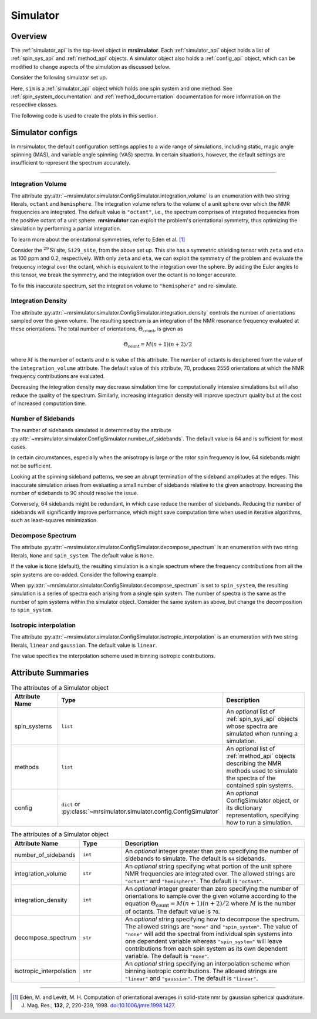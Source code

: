 .. _simulator_documentation:

=========
Simulator
=========

Overview
--------

The :ref:`simulator_api` is the top-level object in **mrsimulator**. Each :ref:`simulator_api`
object holds a list of :ref:`spin_sys_api` and :ref:`method_api` objects.
A simulator object also holds a :ref:`config_api` object, which can be modified to change aspects
of the simulation as discussed below.

Consider the following simulator set up.

.. plot::
    :context: reset

    from mrsimulator import Site, Simulator, SpinSystem
    from mrsimulator.spin_system.tensors import SymmetricTensor
    from mrsimulator.method import SpectralDimension
    from mrsimulator.method.lib import BlochDecaySpectrum

    # Setup the spin system and method objects
    Si29_site = Site(
        isotope="29Si",
        shielding_symmetric=SymmetricTensor(
            zeta=100,  # in ppm
            eta=0.2,
            alpha=1.563,  # in rads
            beta=1.2131,  # in rads
            gamma=2.132,  # in rads
        )
    )
    system = SpinSystem(sites=[Si29_site])

    method = BlochDecaySpectrum(
        channels=["29Si"],
        rotor_frequency=0,  # in Hz
        spectral_dimensions=[SpectralDimension(count=1024, spectral_width=25000)]
    )

    # Create the Simulator object
    sim = Simulator(spin_systems=[system], methods=[method])

Here, ``sim`` is a :ref:`simulator_api` object which holds one spin system and one method.
See :ref:`spin_system_documentation` and :ref:`method_documentation` documentation for more
information on the respective classes.

The following code is used to create the plots in this section.

.. plot::
    :context: close-figs

    import matplotlib.pyplot as plt
    import matplotlib as mpl

    mpl.rcParams["figure.figsize"] = (6, 3.5)
    mpl.rcParams["font.size"] = 11

    # function to render figures.
    def plot(csdm_object):
        ax = plt.subplot(projection="csdm")
        ax.plot(csdm_object.real, linewidth=1.5)
        ax.invert_xaxis()
        plt.tight_layout()
        plt.show()

.. _config_simulator:

Simulator configs
-----------------

In mrsimulator, the default configuration settings applies to a wide
range of simulations, including static, magic angle spinning (MAS), and variable angle
spinning (VAS) spectra. In certain situations, however, the default settings are insufficient
to represent the spectrum accurately.


----

Integration Volume
''''''''''''''''''

The attribute :py:attr:`~mrsimulator.simulator.ConfigSimulator.integration_volume` is an
enumeration with two string literals,
``octant`` and ``hemisphere``. The integration volume refers to the volume of a unit sphere over
which the NMR frequencies are integrated. The default value is ``"octant"``, i.e., the spectrum
comprises of integrated frequencies from the positive octant of a unit sphere.
**mrsimulator** can exploit the problem's orientational symmetry, thus optimizing the simulation
by performing a partial integration.

To learn more about the orientational symmetries, refer to Eden et al. [#f4]_

Consider the :math:`^{29}\text{Si}` site, ``Si29_site``, from the above set up. This
site has a symmetric shielding tensor with ``zeta`` and ``eta`` as 100 ppm and 0.2,
respectively. With only ``zeta`` and ``eta``, we can exploit the symmetry of the problem
and evaluate the frequency integral over the octant, which is equivalent to the
integration over the sphere. By adding the Euler angles to this tensor, we break the
symmetry, and the integration over the octant is no longer accurate.

.. skip: next

.. plot::
    :context: close-figs
    :caption: Inaccurate simulation resulting from integrating over an octant when the
        spin system contains non-zero Euler angles.

    sim.run()
    plot(sim.methods[0].simulation)

To fix this inaccurate spectrum, set the integration volume to ``"hemisphere"`` and re-simulate.

.. skip: next

.. plot::
    :context: close-figs
    :caption: Accurate CSA spectrum resulting from the frequency contributions evaluated over
        the top hemisphere.

    sim.config.integration_volume = "hemisphere"
    sim.run()
    plot(sim.methods[0].simulation)

Integration Density
'''''''''''''''''''

The attribute :py:attr:`~mrsimulator.simulator.ConfigSimulator.integration_density`
controls the number of orientations sampled over the given
volume. The resulting spectrum is an integration of the NMR resonance frequency
evaluated at these orientations. The total
number of orientations, :math:`\Theta_\text{count}`, is given as

.. math::

    \Theta_\text{count} = M (n + 1)(n + 2)/2

where :math:`M` is the number of octants and :math:`n` is value of this attribute. The
number of octants is deciphered from the value of the ``integration_volume`` attribute.
The default value of this attribute, 70, produces 2556 orientations at which the NMR
frequency contributions are evaluated.

.. skip: next

.. plot::
    :context: close-figs
    :caption: Low quality simulation from reduced integration density.

    print(sim.config.integration_density)  # default is 70
    sim.config.integration_density = 10
    sim.run()
    plot(sim.methods[0].simulation)

.. skip: next

.. plot::
    :context: close-figs
    :caption: High quality simulation from increased integration density.

    sim.config.integration_density = 100
    sim.run()
    plot(sim.methods[0].simulation)

Decreasing the integration density may decrease simulation time for computationally intensive
simulations but will also reduce the quality of the spectrum. Similarly, increasing integration
density will improve spectrum quality but at the cost of increased computation time.

Number of Sidebands
'''''''''''''''''''

The number of sidebands simulated is determined by the attribute
:py:attr:`~mrsimulator.simulator.ConfigSimulator.number_of_sidebands`. The default value is 64 and
is sufficient for most cases.

In certain circumstances, especially when the anisotropy is large or the rotor spin frequency is
low, 64 sidebands might not be sufficient.

.. skip: next

.. plot::
    :context: close-figs
    :caption: Inaccurate simulation resulting from computing low number of sidebands.

    sim.methods[0] = BlochDecaySpectrum(
        channels=["29Si"],
        rotor_frequency=200,
        spectral_dimensions=[SpectralDimension(count=1024, spectral_width=25000)],
    )
    sim.run()
    plot(sim.methods[0].simulation)

Looking at the spinning sideband patterns, we see an abrupt termination of the sideband
amplitudes at the edges. This inaccurate simulation arises from evaluating a small number of
sidebands relative to the given anisotropy. Increasing the number of sidebands to 90 should
resolve the issue.

.. skip: next

.. plot::
    :context: close-figs
    :caption: Accurate simulation after increasing number of sidebands computed.

    sim.config.number_of_sidebands = 90
    sim.run()
    plot(sim.methods[0].simulation)

Conversely, 64 sidebands might be redundant, in which case reduce the number of sidebands.
Reducing the number of sidebands will significantly improve performance, which might save
computation time when used in iterative algorithms, such as least-squares minimization.

Decompose Spectrum
''''''''''''''''''

The attribute :py:attr:`~mrsimulator.simulator.ConfigSimulator.decompose_spectrum`
is an enumeration with two string literals, ``None`` and ``spin_system``. The default value is ``None``.

If the value is ``None`` (default), the resulting simulation is a single spectrum
where the frequency contributions from all the spin systems are co-added. Consider the
following example.

.. skip: next

.. plot::
    :context: close-figs
    :caption: The frequency contributions from each individual spin systems are
        combined into one spectrum.

    # Create two distinct sites
    site_A = Site(
        isotope="1H",
        shielding_symmetric=SymmetricTensor(zeta=5, eta=0.1),
    )
    site_B = Site(
        isotope="1H",
        shielding_symmetric=SymmetricTensor(zeta=-2, eta=0.83),
    )

    # Create two single site spin systems
    sys_A = SpinSystem(sites=[site_A], name="System A")
    sys_B = SpinSystem(sites=[site_B], name="System B")

    # Create a method representing a simple 1-pulse acquire experiment
    method = BlochDecaySpectrum(
        channels=["1H"], spectral_dimensions=[SpectralDimension(count=1024, spectral_width=10000)]
    )

    # Create simulator object, simulate, and plot
    sim = Simulator(spin_systems=[sys_A, sys_B], methods=[method])
    sim.run()
    plot(sim.methods[0].simulation)

When :py:attr:`~mrsimulator.simulator.ConfigSimulator.decompose_spectrum` is set to
``spin_system``, the resulting simulation
is a series of spectra each arising from a single spin system. The number of spectra is the
same as the number of spin systems within the simulator object. Consider the same
system as above, but change the decomposition to ``spin_system``.

.. skip: next

.. plot::
    :context: close-figs
    :caption: Each spin system's frequency contributions are held in separate spectra.

    # sim already has the two spin systems and method; no need to reconstruct
    sim.config.decompose_spectrum = "spin_system"
    sim.run()
    plot(sim.methods[0].simulation)

Isotropic interpolation
'''''''''''''''''''''''

The attribute :py:attr:`~mrsimulator.simulator.ConfigSimulator.isotropic_interpolation`
is an enumeration with two string literals, ``linear`` and ``gaussian``. The default value is ``linear``.

The value specifies the interpolation scheme used in binning isotropic contributions.

Attribute Summaries
-------------------

.. cssclass:: table-bordered table-striped centered
.. _table_simulator:
.. list-table:: The attributes of a Simulator object
  :widths: 20 15 65
  :header-rows: 1

  * - Attribute Name
    - Type
    - Description

  * - spin_systems
    - ``list``
    - An *optional* list of :ref:`spin_sys_api` objects whose spectra are simulated when running
      a simulation.

  * - methods
    - ``list``
    - An *optional* list of :ref:`method_api` objects describing the NMR methods used to simulate
      the spectra of the contained spin systems.

  * - config
    - ``dict`` or :py:class:`~mrsimulator.simulator.config.ConfigSimulator`
    - An *optional* ConfigSimulator object, or its dictionary representation, specifying how to
      run a simulation.

.. cssclass:: table-bordered table-striped centered
.. _table_sim_config:
.. list-table:: The attributes of a Simulator object
  :widths: 20 15 65
  :header-rows: 1

  * - Attribute Name
    - Type
    - Description

  * - number_of_sidebands
    - ``int``
    - An *optional* integer greater than zero specifying the number of sidebands to simulate. The
      default is ``64`` sidebands.

  * - integration_volume
    - ``str``
    - An *optional* string specifying what portion of the unit sphere NMR frequencies are
      integrated over. The allowed strings are ``"octant"`` and ``"hemisphere"``. The default
      is ``"octant"``.

  * - integration_density
    - ``int``
    - An *optional* integer greater than zero specifying the number of orientations to sample over
      the given volume according to the equation :math:`\Theta_\text{count} = M (n + 1)(n + 2)/2`
      where :math:`M` is the number of octants. The default value is ``70``.

  * - decompose_spectrum
    - ``str``
    - An *optional* string specifying how to decompose the spectrum. The allowed strings are
      ``"none"`` and ``"spin_system"``. The value of ``"none"`` will add the spectral from
      individual spin systems into one dependent variable whereas ``"spin_system"`` will leave
      contributions from each spin system as its own dependent variable. The default is ``"none"``.

  * - isotropic_interpolation
    - ``str``
    - An *optional* string specifying an interpolation scheme when binning isotropic contributions.
      The allowed strings are ``"linear"`` and ``"gaussian"``. The default is ``"linear"``.


----

.. [#f4] Edén, M. and Levitt, M. H. Computation of orientational averages in
    solid-state nmr by gaussian spherical quadrature. J. Mag. Res.,
    **132**, *2*, 220-239, 1998. `doi:10.1006/jmre.1998.1427 <https://doi.org/10.1006/jmre.1998.1427>`_.
